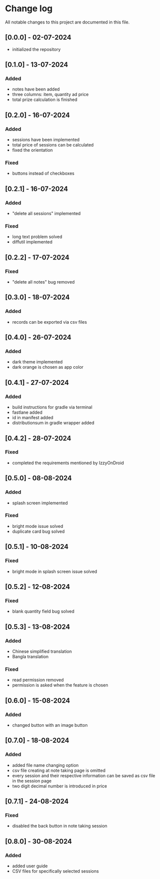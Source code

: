 * Change log

All notable changes to this project are documented in this file.

** [0.0.0] - 02-07-2024

  - initialized the repository

** [0.1.0] - 13-07-2024

*** Added
   - notes have been added
   - three columns: item, quantity ad price
   - total prize calculation is finished

** [0.2.0] - 16-07-2024

*** Added
   - sessions have been implemented
   - total price of sessions can be calculated
   - fixed the orientation

*** Fixed
   - buttons instead of checkboxes

** [0.2.1] - 16-07-2024

*** Added
   - "delete all sessions" implemented

*** Fixed
   - long text problem solved
   - diffutil implemented

** [0.2.2] - 17-07-2024

*** Fixed
   - "delete all notes" bug removed

** [0.3.0] - 18-07-2024

*** Added
   - records can be exported via csv files

** [0.4.0] - 26-07-2024

*** Added
   - dark theme implemented
   - dark orange is chosen as app color

** [0.4.1] - 27-07-2024

*** Added
   - build instructions for gradle via terminal
   - fastlane added
   - id in manifest added
   - distributionsum in gradle wrapper added

** [0.4.2] - 28-07-2024

*** Fixed
   - completed the requirements mentioned by IzzyOnDroid

** [0.5.0] - 08-08-2024

*** Added
   - splash screen implemented

*** Fixed
   - bright mode issue solved
   - duplicate card bug solved

** [0.5.1] - 10-08-2024

*** Fixed
   - bright mode in splash screen issue solved

** [0.5.2] - 12-08-2024

*** Fixed
   - blank quantity field bug solved

** [0.5.3] - 13-08-2024

*** Added
   - Chinese simplified translation
   - Bangla translation

*** Fixed
   - read permission removed
   - permission is asked when the feature is chosen

** [0.6.0] - 15-08-2024

*** Added
   - changed button with an image button

** [0.7.0] - 18-08-2024

*** Added
   - added file name changing option
   - csv file creating at note taking page is omitted
   - every session and their respective information can be saved as csv file in the session page
   - two digit decimal number is introduced in price

** [0.7.1] - 24-08-2024

*** Fixed
   - disabled the back button in note taking session

** [0.8.0] - 30-08-2024

*** Added
   - added user guide
   - CSV files for specifically selected sessions
